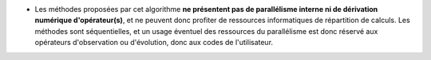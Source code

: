 .. index:: single: Parallélisme algorithmique absent

- Les méthodes proposées par cet algorithme **ne présentent pas de parallélisme
  interne ni de dérivation numérique d'opérateur(s)**, et ne peuvent donc
  profiter de ressources informatiques de répartition de calculs. Les méthodes
  sont séquentielles, et un usage éventuel des ressources du parallélisme est
  donc réservé aux opérateurs d'observation ou d'évolution, donc aux codes de
  l'utilisateur.
